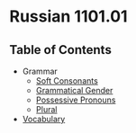 * Russian 1101.01
** Table of Contents
   - Grammar
     - [[./Grammar/soft.org][Soft Consonants]]
     - [[./Grammar/gender.org][Grammatical Gender]]
     - [[./Grammar/possessive.org][Possessive Pronouns]]
     - [[./Grammar/plural.org][Plural]]
   - [[./vocab.org][Vocabulary]]
